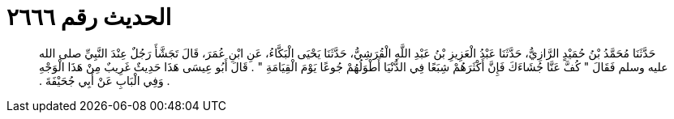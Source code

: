 
= الحديث رقم ٢٦٦٦

[quote.hadith]
حَدَّثَنَا مُحَمَّدُ بْنُ حُمَيْدٍ الرَّازِيُّ، حَدَّثَنَا عَبْدُ الْعَزِيزِ بْنُ عَبْدِ اللَّهِ الْقُرَشِيُّ، حَدَّثَنَا يَحْيَى الْبَكَّاءُ، عَنِ ابْنِ عُمَرَ، قَالَ تَجَشَّأَ رَجُلٌ عِنْدَ النَّبِيِّ صلى الله عليه وسلم فَقَالَ ‏"‏ كُفَّ عَنَّا جُشَاءَكَ فَإِنَّ أَكْثَرَهُمْ شِبَعًا فِي الدُّنْيَا أَطْوَلُهُمْ جُوعًا يَوْمَ الْقِيَامَةِ ‏"‏ ‏.‏ قَالَ أَبُو عِيسَى هَذَا حَدِيثٌ غَرِيبٌ مِنْ هَذَا الْوَجْهِ ‏.‏ وَفِي الْبَابِ عَنْ أَبِي جُحَيْفَةَ ‏.‏